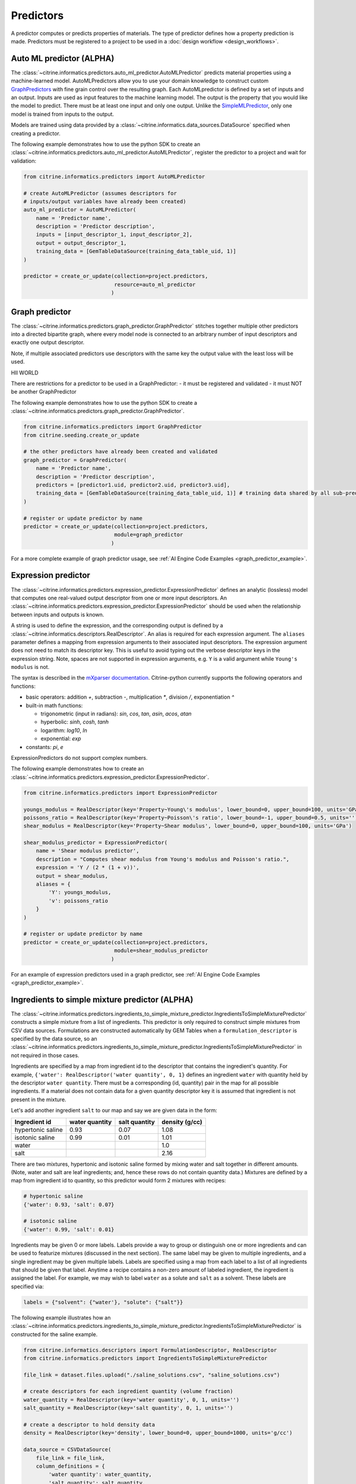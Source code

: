 .. _predictors:

Predictors
==========

A predictor computes or predicts properties of materials.
The type of predictor defines how a property prediction is made.
Predictors must be registered to a project to be used in a :doc:`design workflow <design_workflows>`.


Auto ML predictor (ALPHA)
-------------------------

The :class:`~citrine.informatics.predictors.auto_ml_predictor.AutoMLPredictor` predicts material properties using a machine-learned model.
AutoMLPredictors allow you to use your domain knowledge to construct custom `GraphPredictors <#graph-predictor>`__ with fine grain control over the resulting graph.
Each AutoMLpredictor is defined by a set of inputs and an output.
Inputs are used as input features to the machine learning model.
The output is the property that you would like the model to predict.
There must be at least one input and only one output.
Unlike the `SimpleMLPredictor <#simple-ml-predictor>`__, only one model is trained from inputs to the output.

Models are trained using data provided by a :class:`~citrine.informatics.data_sources.DataSource` specified when creating a predictor.

The following example demonstrates how to use the python SDK to create an :class:`~citrine.informatics.predictors.auto_ml_predictor.AutoMLPredictor`, register the predictor to a project and wait for validation:

.. code:: python

   from citrine.informatics.predictors import AutoMLPredictor

   # create AutoMLPredictor (assumes descriptors for
   # inputs/output variables have already been created)
   auto_ml_predictor = AutoMLPredictor(
       name = 'Predictor name',
       description = 'Predictor description',
       inputs = [input_descriptor_1, input_descriptor_2],
       output = output_descriptor_1,
       training_data = [GemTableDataSource(training_data_table_uid, 1)]
   )

   predictor = create_or_update(collection=project.predictors,
                                resource=auto_ml_predictor
                               )


Graph predictor
---------------

The :class:`~citrine.informatics.predictors.graph_predictor.GraphPredictor` stitches together multiple other predictors into a
directed bipartite graph, where every model node is connected to an arbitrary number of input descriptors and exactly
one output descriptor.

Note, if multiple associated predictors use descriptors with the same key the output value with the least loss will be used.

HII WORLD

There are restrictions for a predictor to be used in a GraphPredictor:
- it must be registered and validated
- it must NOT be another GraphPredictor

The following example demonstrates how to use the python SDK to create a :class:`~citrine.informatics.predictors.graph_predictor.GraphPredictor`.

.. code:: python

   from citrine.informatics.predictors import GraphPredictor
   from citrine.seeding.create_or_update

   # the other predictors have already been created and validated
   graph_predictor = GraphPredictor(
       name = 'Predictor name',
       description = 'Predictor description',
       predictors = [predictor1.uid, predictor2.uid, predictor3.uid],
       training_data = [GemTableDataSource(training_data_table_uid, 1)] # training data shared by all sub-predictors
   )

   # register or update predictor by name
   predictor = create_or_update(collection=project.predictors,
                                module=graph_predictor
                               )

For a more complete example of graph predictor usage, see :ref:`AI Engine Code Examples <graph_predictor_example>`.

Expression predictor
--------------------

The :class:`~citrine.informatics.predictors.expression_predictor.ExpressionPredictor` defines an analytic (lossless) model that computes one real-valued output descriptor from one or more input descriptors.
An :class:`~citrine.informatics.predictors.expression_predictor.ExpressionPredictor` should be used when the relationship between inputs and outputs is known.

A string is used to define the expression, and the corresponding output is defined by a :class:`~citrine.informatics.descriptors.RealDescriptor`.
An alias is required for each expression argument.
The ``aliases`` parameter defines a mapping from expression arguments to their associated input descriptors.
The expression argument does not need to match its descriptor key.
This is useful to avoid typing out the verbose descriptor keys in the expression string.
Note, spaces are not supported in expression arguments, e.g. ``Y`` is a valid argument while ``Young's modulus`` is not.

The syntax is described in the `mXparser documentation <http://mathparser.org/mxparser-math-collection>`_.
Citrine-python currently supports the following operators and functions:

- basic operators: addition `+`, subtraction `-`, multiplication `*`, division `/`, exponentiation `^`
- built-in math functions:

  - trigonometric (input in radians): `sin`, `cos`, `tan`, `asin`, `acos`, `atan`
  - hyperbolic: `sinh`, `cosh`, `tanh`
  - logarithm: `log10`, `ln`
  - exponential: `exp`

- constants: `pi`, `e`

ExpressionPredictors do not support complex numbers.

The following example demonstrates how to create an :class:`~citrine.informatics.predictors.expression_predictor.ExpressionPredictor`.

.. code:: python

   from citrine.informatics.predictors import ExpressionPredictor

   youngs_modulus = RealDescriptor(key='Property~Young\'s modulus', lower_bound=0, upper_bound=100, units='GPa')
   poissons_ratio = RealDescriptor(key='Property~Poisson\'s ratio', lower_bound=-1, upper_bound=0.5, units='')
   shear_modulus = RealDescriptor(key='Property~Shear modulus', lower_bound=0, upper_bound=100, units='GPa')

   shear_modulus_predictor = ExpressionPredictor(
       name = 'Shear modulus predictor',
       description = "Computes shear modulus from Young's modulus and Poisson's ratio.",
       expression = 'Y / (2 * (1 + v))',
       output = shear_modulus,
       aliases = {
           'Y': youngs_modulus,
           'v': poissons_ratio
       }
   )

   # register or update predictor by name
   predictor = create_or_update(collection=project.predictors,
                                module=shear_modulus_predictor
                               )

For an example of expression predictors used in a graph predictor, see :ref:`AI Engine Code Examples <graph_predictor_example>`.

Ingredients to simple mixture predictor (ALPHA)
--------------------------------------------------

The :class:`~citrine.informatics.predictors.ingredients_to_simple_mixture_predictor.IngredientsToSimpleMixturePredictor` constructs a simple mixture from a list of ingredients.
This predictor is only required to construct simple mixtures from CSV data sources.
Formulations are constructed automatically by GEM Tables when a ``formulation_descriptor`` is specified by the data source, so
an :class:`~citrine.informatics.predictors.ingredients_to_simple_mixture_predictor.IngredientsToSimpleMixturePredictor` in not required in those cases.

Ingredients are specified by a map from ingredient id to the descriptor that contains the ingredient's quantity.
For example, ``{'water': RealDescriptor('water quantity', 0, 1}`` defines an ingredient ``water`` with quantity held by the descriptor ``water quantity``.
There must be a corresponding (id, quantity) pair in the map for all possible ingredients.
If a material does not contain data for a given quantity descriptor key it is assumed that ingredient is not present in the mixture.

Let's add another ingredient ``salt`` to our map and say we are given data in the form:

+-------------------+----------------+---------------+----------------+
| Ingredient id     | water quantity | salt quantity | density (g/cc) |
+===================+================+===============+================+
| hypertonic saline | 0.93           | 0.07          | 1.08           |
+-------------------+----------------+---------------+----------------+
| isotonic saline   | 0.99           | 0.01          | 1.01           |
+-------------------+----------------+---------------+----------------+
| water             |                |               | 1.0            |
+-------------------+----------------+---------------+----------------+
| salt              |                |               | 2.16           |
+-------------------+----------------+---------------+----------------+

There are two mixtures, hypertonic and isotonic saline formed by mixing water and salt together in different amounts.
(Note, water and salt are leaf ingredients; and, hence these rows do not contain quantity data.)
Mixtures are defined by a map from ingredient id to quantity, so this predictor would form 2 mixtures with recipes:

.. code:: python

    # hypertonic saline
    {'water': 0.93, 'salt': 0.07}

    # isotonic saline
    {'water': 0.99, 'salt': 0.01}

Ingredients may be given 0 or more labels.
Labels provide a way to group or distinguish one or more ingredients and can be used to featurize mixtures (discussed in the next section).
The same label may be given to multiple ingredients, and a single ingredient may be given multiple labels.
Labels are specified using a map from each label to a list of all ingredients that should be given that label.
Anytime a recipe contains a non-zero amount of labeled ingredient, the ingredient is assigned the label.
For example, we may wish to label ``water`` as a solute and ``salt`` as a solvent.
These labels are specified via:

.. code:: python

    labels = {"solvent": {"water'}, "solute": {"salt"}}

The following example illustrates how an :class:`~citrine.informatics.predictors.ingredients_to_simple_mixture_predictor.IngredientsToSimpleMixturePredictor` is constructed for the saline example.

.. code:: python

    from citrine.informatics.descriptors import FormulationDescriptor, RealDescriptor
    from citrine.informatics.predictors import IngredientsToSimpleMixturePredictor

    file_link = dataset.files.upload("./saline_solutions.csv", "saline_solutions.csv")

    # create descriptors for each ingredient quantity (volume fraction)
    water_quantity = RealDescriptor(key='water quantity', 0, 1, units='')
    salt_quantity = RealDescriptor(key='salt quantity', 0, 1, units='')

    # create a descriptor to hold density data
    density = RealDescriptor(key='density', lower_bound=0, upper_bound=1000, units='g/cc')

    data_source = CSVDataSource(
        file_link = file_link,
        column_definitions = {
            'water quantity': water_quantity,
            'salt quantity': salt_quantity,
            'density': density
        },
        identifiers=['Ingredient id']
    )

    # create a descriptor to hold simple mixtures
    formulation = FormulationDescriptor(key='simple mixture')

    IngredientsToSimpleMixturePredictor(
        name='Ingredients to simple mixture predictor',
        description='Constructs a mixture from ingredient quantities',
        output=formulation,
        # map from ingredient id to its quantity
        id_to_quantity={
            'water': water_quantity,
            'salt': salt_quantity
        },
        # label water as a solvent and salt a solute
        labels={
            "solvent": {"water"},
            "solute": {"salt"}
        },
        training_data=[data_source]
    )

Simple mixture predictor (ALPHA)
--------------------------------------

Simple mixtures may contain ingredients that are blends of other simple mixtures.
Along the lines of the example above, hypertonic saline can be mixed with water to form isotonic saline.
Often, the properties of a hierarchical mixture are strongly associated with its leaf ingredients.
The :class:`~citrine.informatics.predictors.simple_mixture_predictor.SimpleMixturePredictor` flattens a hierarchical recipe into a recipe that contains only those leaf ingredients.

The formulation to be flattened is specified by an ``input_descriptor`` formulation descriptor; the associated material history of the input formulation is traversed to determine the leaf ingredients.
These leaf ingredients are then summed across all leaves of the mixing processes, with the resulting candidates described by an ``output_descriptor`` formulation descriptor.
The ``training_data`` parameter is used as a source of formulation recipes to be used in flattening hierarchical simple mixtures.

The following example illustrates how a :class:`~citrine.informatics.predictors.simple_mixture_predictor.SimpleMixturePredictor` can be used to flatten the ingredients used in aqueous dilutions of hypertonic saline, yielding just the quantities of the leaf constituents salt and water.

.. code:: python

    from citrine.informatics.descriptors import FormulationDescriptor
    from citrine.informatics.predictors import SimpleMixturePredictor

    input_formulation = FormulationDescriptor(key='diluted saline')
    output_formulation = FormulationDescriptor(key='diluted saline (flattened)')

    # table with simple mixtures and their ingredients
    data_source = GemTableDataSource(table_id=table_uid, table_version=1, formulation_descriptor=input_descriptor)

    SimpleMixturePredictor(
        name='Simple mixture predictor',
        description='Constructs a formulation descriptor that flattens a hierarchy of simple mixtures into the quantities of leaf ingredients',
        input_descriptor=input_formulation,
        output_descriptor=output_formulation,
        training_data=[data_source]
    )

Mean property predictor (ALPHA)
-------------------------------

Often, properties of a mixture are proportional to the properties of it's ingredients.
For example, the density of a saline solution can be computed from the densities of water and salt multiplied by their respective amounts:

.. math::

    d_{saline} = d_{water} * f_{water} + d_{salt} * f_{salt}

where :math:`d` is density and :math:`f` is relative ingredient fraction.
If the densities of water and salt are known, we can compute the expected density of a candidate mixture using this predictor.

The :class:`~citrine.informatics.predictors.mean_property_predictor.MeanPropertyPredictor` computes mean properties of simple mixture ingredients.
To configure a mean property predictor, we must specify:

- An input descriptor that holds the mixture's recipe and ingredient labels
- A list of properties to featurize
- The power of the `generalized mean <https://en.wikipedia.org/wiki/Generalized_mean>`_
  (A power of 1 is equivalent to the arithmetic mean, and a power 2 is equivalent to the root mean square.)
  Only integer powers are supported.
- A data source that contains all ingredients and their properties
- How to handle missing ingredient properties

An optional label may also be specified if the mean should only be computed over ingredients given a specific label.

Missing ingredient properties can be handled one of three ways:

1. If ``impute_properties == False``, an error will be thrown if an ingredient is missing a featurized property.
   Use this option if you expect ingredient properties to be dense (always present) and would like to be notified when properties are missing.
2. If ``impute_properties == True`` and no ``default_properties`` are specified, missing properties will be filled in using the average value across the entire dataset.
   The average is computed from any row with data corresponding to the missing property, regardless of label or material type (i.e. the average is computed from all leaf ingredients and mixtures).
3. If ``impute_properties == True`` and ``default_properties`` are specified, the specified property value will be used when an ingredient property is missing (instead of the average over the dataset).
   This allows complete control over what values are imputed.
   Default properties cannot be specified if ``impute_properties == False`` (because missing properties are not filled in).

For example, say we add boric acid (a common antiseptic) as a possible ingredient to a saline solution but do not know its density.
Our leaf ingredient data might resemble:

+---------------+----------------+
| Ingredient id | Density (g/cc) |
+===============+================+
| water         | 1.0            |
+---------------+----------------+
| salt          | 2.16           |
+---------------+----------------+
| boric acid    | N/A            |
+---------------+----------------+

If ``impute_properties == False``, an error will be thrown every time a mixture that includes boric acid is encountered.
If ``impute_properties == True`` and no ``default_properties`` are specified, an density of :math:`\left( 1.0 + 2.16 \right) / 2 = 1.58` will be used.
If a value other than 1.58 should be used, e.g. 2.0, this can be specified by setting ``default_properties = {'density': 2.0}``.

The example below show how to configure a mean property predictor to compute mean solute density in simple mixtures.

.. code:: python

    from citrine.informatics.data_sources import GemTableDataSource
    from citrine.informatics.descriptors import FormulationDescriptor, RealDescriptor
    from citrine.informatics.predictors import MeanPropertyPredictor

    # descriptor that holds simple mixture data
    formulation = FormulationDescriptor(key='simple mixture')

    # property descriptor to featurize
    density = RealDescriptor(key='density', lower_bound=0, upper_bound=100, units='g/cm^3')

    # table with simple mixtures and their ingredients
    data_source = GemTableDataSource(table_id=table_uid, table_version=1, formulation_descriptor=formulation)

    mean_property_predictor = GeneralizedMeanPropertyPredictor(
        name='Mean property predictor',
        description='Computes 1-mean ingredient properties',
        input_descriptor=formulation,
        # featurize ingredient density
        properties=[density],
        # compute the arithmetic mean
        p=1,
        training_data=[data_source],
        # impute ingredient properties, if missing
        impute_properties=True,
        # if missing, use with 2.0
        default_properties={'density': 2.0},
        # only featurize ingredients labeled as a solute
        label='solute'
    )

This predictor will compute a real descriptor with a key ``mean of property density with label solute in simple mixture`` which can be retrieved using:

.. code:: python

    mean_property_descriptors = project.descriptors.from_predictor_responses(
        predictor=mean_property_predictor, 
        inputs=[formulation_descriptor]
    )

If ``p`` is given a value other than ``1``, that value will be included in the key for the feature, e.g. ``2.0-mean of property viscosity``.

Ingredient fractions predictor (ALPHA)
-----------------------------------------

The :class:`~citrine.informatics.predictors.ingredient_fractions_predictor.IngredientFractionsPredictor` featurizes ingredient fractions in a simple mixture.
The predictor is configured by specifying a descriptor that contains simple mixture data and a list of known ingredients to featurize.
The list of ingredients should be the list of all possible ingredients for the input mixture.
If the mixture contains an ingredient that wasn't specified when the predictor was created, an error will be thrown.

For each featurized ingredient, the predictor will inspect the recipe and compute a response equal to the ingredient's total fraction in the recipe.
If an ingredient is not present in the mixture's recipe, the response for that ingredient fraction will be 0.
For example, given a recipe ``{'water': 0.9, 'salt': 0.1}`` and featurized ingredients ``['water', 'salt', 'boric acid']``,
this predictor would compute outputs:

- ``water share in simple mixture == 0.9``
- ``salt share in simple mixture == 0.1``
- ``boric acid share in simple mixture == 0.0``

The example below shows how to configure an ``IngredientFractionsPredictor`` that computes these responses.

.. code:: python

    from citrine.informatics.predictors import IngredientFractionsPredictor
    from citrine.informatics.descriptors import FormulationDescriptor

    formulation_descriptor = FormulationDescriptor(key='simple mixture')

    ingredient_fractions = IngredientFractionsPredictor(
        name='Ingredient Fractions Predictor',
        description='Computes fractions of provided ingredients',
        input_descriptor=formulation_descriptor,
        ingredients=['water', 'salt', 'boric acid']
    )

The response descriptors can be retrieved using:

.. code:: python

    ingredient_fraction_descriptors = project.descriptors.from_predictor_responses(
        predictor=ingredient_fractions,
        inputs=[formulation_descriptor]
    )

This will return a real descriptor for each featurized ingredient with bounds ``[0, 1]`` and key in the form ``'{ingredient} share in simple mixture'`` where ``{ingredient}`` is either ``water``, ``salt`` or ``boric acid``.

Label fractions predictor (ALPHA)
----------------------------------

The :class:`~citrine.informatics.predictors.label_fractions_predictor.LabelFractionsPredictor` computes total fraction of ingredients with a given label.
The predictor is configured by specifying a formulation descriptor that holds simple mixture data (i.e. recipes and ingredient labels) and a set of labels to featurize.
A separate response is computed for each featurized label by summing all quantities in the recipe associated with ingredients given the label.

The following example demonstrates how to create a predictor that computes the total fractions of solute and solvent in a simple mixture.

.. code:: python

    from citrine.informatics.descriptors import FormulationDescriptor
    # descriptor that holds simple mixture data
    formulation_descriptor = FormulationDescriptor(key='simple mixture')

    label_fractions = LabelFractionsPredictor(
        name='Saline solution label fractions',
        description='Computes total fraction of solute and solvent',
        input_descriptor=formulation_descriptor,
        labels={'solute', 'solvent'}
    )

This predictor will compute 2 responses, ``solute share in simple mixture`` and ``solvent share in simple mixture``, which can be retrieved using:

.. code:: python

    label_fractions_descriptors = project.descriptors.from_predictor_responses(
        predictor=label_fractions,
        inputs=[formulation_descriptor]
    )


Simple ML predictor
-------------------

The :class:`~citrine.informatics.predictors.simple_ml_predictor.SimpleMLPredictor` predicts material properties using a machine-learned model.
Each predictor is defined by a set of inputs, outputs and latent variables.
Inputs are used as input features to the machine learning model.
Outputs are the properties that you would like the model to predict.
There must be at least one input and one output.
Latent variables are properties that you would like the model to predict and you think could also be useful in predicting the outputs.
If defined, latent variables are used to build hierarchical models.
One model is trained from inputs to latent variables, and another is trained from inputs and latent variables to outputs.
Thus, all inputs and latent variables are used to predict outputs.

Models are trained using data provided by a :class:`~citrine.informatics.data_sources.DataSource` specified when creating a predictor.

The following example demonstrates how to use the python SDK to create a :class:`~citrine.informatics.predictors.simple_ml_predictor.SimpleMLPredictor`, register the predictor to a project and wait for validation:

.. code:: python

   from citrine import Citrine
   from citrine.seeding.find_or_create import (find_or_create_project,
                                               create_or_update 
                                              )
   from citrine.jobs.waiting import wait_while_validating 
   from citrine.informatics.predictors import SimpleMLPredictor
   from citrine.informatics.data_sources import GemTableDataSource

   # create a session with citrine using your API key
   session = Citrine(api_key = API_KEY)

   # find project by name 'Example project' or create it if not found
   project = find_or_create_project(project_collection=session.projects,
                                    project_name='Example project'
                                   )

   # create SimpleMLPredictor (assumes descriptors for
   # inputs/outputs/latent variables have already been created)
   simple_ml_predictor = SimpleMLPredictor(
       name = 'Predictor name',
       description = 'Predictor description',
       inputs = [input_descriptor_1, input_descriptor_2],
       outputs = [output_descriptor_1, output_descriptor_2],
       latent_variables = [latent_variable_descriptor_1],
       training_data = [GemTableDataSource(training_data_table_uid, 1)]
   )

   # register predictor or update predictor of same name if it already
   # exists in the project.
   predictor = create_or_update(collection=project.predictors,
                                resource=simple_ml_predictor
                               )

   # wait while the predictor is validating and print status information
   # while waiting.
   predictor = wait_while_validating(collection=project.predictors,
                                     module=predictor,
                                     print_status_info=True
                                    )

Often, a :class:`~citrine.informatics.predictors.simple_ml_predictor.SimpleMLPredictor` will include outputs from other predictors as inputs to its model.
Instead of entering these manually, outputs from a predictor can be retrieved programmatically using ``outputs = project.descriptors.from_predictor_responses(predictor, inputs)``, where ``outputs`` is the list of descriptors returned by the ``predictor`` given a list of descriptors as ``inputs``.

The following demonstrates how to create an :class:`~citrine.informatics.predictors.ingredient_fractions_predictor.IngredientFractionsPredictor` and use its outputs as inputs to a :class:`~citrine.informatics.predictors.simple_ml_predictor.SimpleMLPredictor`.

.. code:: python

    from citrine import Citrine
    from citrine.seeding.find_or_create import find_or_create_project
    from citrine.informatics.predictors import SimpleMLPredictor
    from citrine.informatics.data_sources import GemTableDataSource
    from citrine.informatics.predictors import IngredientFractionsPredictor
    from citrine.informatics.descriptors import FormulationDescriptor

    # create a session with citrine using your API key
    session = Citrine(api_key = API_KEY)

    # find project by name 'Example project' or create it if not found
    project = find_or_create_project(project_collection=session.projects,
                                     project_name='Example project'
                                    )

    # create a descriptor to store simple mixtures
    formulation_descriptor = FormulationDescriptor(key='simple mixture')

    # create a predictor that computes ingredient fractions
    ingredient_fractions = IngredientFractionsPredictor(
        name = 'Ingredient Fractions Predictor',
        description = 'Computes fractions of provided ingredients',
        input_descriptor = formulation_descriptor,
        ingredients = ['water', 'salt', 'boric acid']
    )

    # get the descriptors the ingredient fractions predictor returns given the formulation descriptor
    ingredient_fraction_descriptors = project.descriptors.from_predictor_responses(
        predictor=ingredient_fractions, 
        inputs=[formulation_descriptor]
    )
    # ^^ in this case, ingredient_fraction_descriptors will contain 3 real descriptors: one for each featurized ingredient

    simple_ml_predictor = SimpleMLPredictor(
        name = 'Predictor name',
        description = 'Predictor description',
        inputs = ingredient_fraction_descriptors,
        outputs = [output_descriptor],
        latent_variables = [],
        training_data = GemTableDataSource(training_data_table_uid, 1, formulation_descriptor)
    )


Predictor reports
-----------------

A :doc:`predictor report <predictor_reports>` describes a machine-learned model, for example its settings and what features are important to the model. 
It does not include predictor evaluation metrics.
To learn more about predictor evaluation metrics, please see :doc:`PredictorEvaluationWorkflow <predictor_evaluation_workflows>`.

Training data
-------------

Training data are defined by a list of :doc:`data sources <data_sources>`.
When multiple data sources are specified, data from all sources is combined into a flattened list and deduplicated prior to training a predictor.
Deduplication is performed if a uid or identifier is shared between two or more rows.
The content of a deduplicated row will contain the union of data across all rows that share the same uid or at least 1 identifier.
An error will be thrown if two deduplicated rows contain different data for the same descriptor because it's unclear which value should be used in the deduplcated row.

Deduplication is additive.
Given three rows with identifiers ``[a]``, ``[b]`` and ``[a, b]``, deduplication will result in a single row with three identifiers (``[a, b, c]``) and the union of all data from these rows.
Care must be taken to ensure uids and identifiers aren't shared across multiple data sources to avoid unwanted deduplication.

When using a :class:`~citrine.informatics.predictors.graph_predictor.GraphPredictor`, training data provided by the graph predictor and all subpredictors are combined into a single deduplicated list.
Each predictor is trained on the subset of the combined data that is valid for the model.
Note, data may come from sources defined by other subpredictors in the graph.
Because training data are shared by all predictors in the graph, a data source does not need to be redefined by all subpredictors that require it.
If all data sources required train a predictor are specified elsewhere in the graph, the ``training_data`` parameter may be omitted.
If the graph contains a predictor that requires formulations data, e.g. a :class:`~citrine.informatics.predictors.simple_mixture_predictor.SimpleMixturePredictor` or :class:`~citrine.informatics.predictors.mean_property_predictor.MeanPropertyPredictor`, any GEM Tables specified by the graph predictor that contain formulation data must provide a formulation descriptor,
and this descriptor must match the input formulation descriptor of the sub-predictors that require these data.

